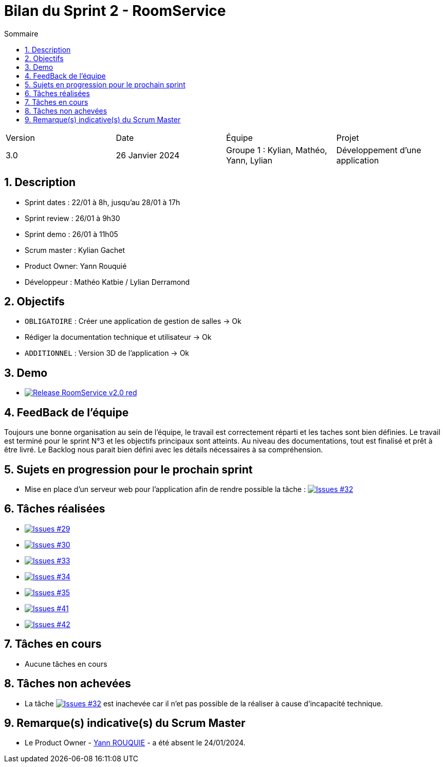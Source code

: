 = Bilan du Sprint 2 - RoomService
:toc:
:toc-title: Sommaire
//:toc: preamble
:toclevels: 5
:sectnums:
:sectnumlevels: 5

:Entreprise: Groupe 1
:Equipe:  

[cols="4"]
|===
|Version | Date | Équipe | Projet
|3.0 | 26 Janvier 2024 | Groupe 1 : Kylian, Mathéo, Yann, Lylian | Développement d'une application
|=== 

== Description

* Sprint dates : 22/01 à 8h, jusqu'au 28/01 à 17h
* Sprint review : 26/01 à 9h30
* Sprint demo : 26/01 à 11h05
* Scrum master : Kylian Gachet
* Product Owner: Yann Rouquié
* Développeur : Mathéo Katbie / Lylian Derramond


== Objectifs

* `OBLIGATOIRE` : Créer une application de gestion de salles -> Ok
* Rédiger la documentation technique et utilisateur -> Ok
* `ADDITIONNEL` : Version 3D de l'application -> Ok

== Demo

* image:https://img.shields.io/badge/Release_RoomService-v2.0-red.svg[link="https://github.com/Iamkylian/SAE-ALT-S3-Dev-23-24-OccupationSalles-Equipe-1/releases/tag/V2"]

== FeedBack de l'équipe

Toujours une bonne organisation au sein de l'équipe, le travail est correctement réparti et les taches sont bien définies.
Le travail est terminé pour le sprint N°3 et les objectifs principaux sont atteints.
Au niveau des documentations, tout est finalisé et prêt à être livré.
Le Backlog nous parait bien défini avec les détails nécessaires à sa compréhension.

== Sujets en progression pour le prochain sprint

* Mise en place d'un serveur web pour l'application afin de rendre possible la tâche : image:https://img.shields.io/github/issues/Iamkylian/SAE-ALT-S3-Dev-23-24-OccupationSalles-Equipe-1?style=flat&label=Issues_32[Issues #32, link="https://github.com/Iamkylian/SAE-ALT-S3-Dev-23-24-OccupationSalles-Equipe-1/issues/32"]


== Tâches réalisées

* image:https://img.shields.io/github/issues/Iamkylian/SAE-ALT-S3-Dev-23-24-OccupationSalles-Equipe-1?style=flat&label=Issues_29[Issues #29, link="https://github.com/Iamkylian/SAE-ALT-S3-Dev-23-24-OccupationSalles-Equipe-1/issues/29"] +
* image:https://img.shields.io/github/issues/Iamkylian/SAE-ALT-S3-Dev-23-24-OccupationSalles-Equipe-1?style=flat&label=Issues_30[Issues #30, link="https://github.com/Iamkylian/SAE-ALT-S3-Dev-23-24-OccupationSalles-Equipe-1/issues/30"] +
* image:https://img.shields.io/github/issues/Iamkylian/SAE-ALT-S3-Dev-23-24-OccupationSalles-Equipe-1?style=flat&label=Issues_33[Issues #33, link="https://github.com/Iamkylian/SAE-ALT-S3-Dev-23-24-OccupationSalles-Equipe-1/issues/33"] +
* image:https://img.shields.io/github/issues/Iamkylian/SAE-ALT-S3-Dev-23-24-OccupationSalles-Equipe-1?style=flat&label=Issues_34[Issues #34, link="https://github.com/Iamkylian/SAE-ALT-S3-Dev-23-24-OccupationSalles-Equipe-1/issues/34"] +
* image:https://img.shields.io/github/issues/Iamkylian/SAE-ALT-S3-Dev-23-24-OccupationSalles-Equipe-1?style=flat&label=Issues_35[Issues #35, link="https://github.com/Iamkylian/SAE-ALT-S3-Dev-23-24-OccupationSalles-Equipe-1/issues/35"] +
* image:https://img.shields.io/github/issues/Iamkylian/SAE-ALT-S3-Dev-23-24-OccupationSalles-Equipe-1?style=flat&label=Issues_41[Issues #41, link="https://github.com/Iamkylian/SAE-ALT-S3-Dev-23-24-OccupationSalles-Equipe-1/issues/41"] +
* image:https://img.shields.io/github/issues/Iamkylian/SAE-ALT-S3-Dev-23-24-OccupationSalles-Equipe-1?style=flat&label=Issues_42[Issues #42, link="https://github.com/Iamkylian/SAE-ALT-S3-Dev-23-24-OccupationSalles-Equipe-1/issues/42"] +

== Tâches en cours

* Aucune tâches en cours

== Tâches non achevées

* La tâche image:https://img.shields.io/github/issues/Iamkylian/SAE-ALT-S3-Dev-23-24-OccupationSalles-Equipe-1?style=flat&label=Issues_32[Issues #32, link="https://github.com/Iamkylian/SAE-ALT-S3-Dev-23-24-OccupationSalles-Equipe-1/issues/32"] est inachevée car il n'et pas possible de la réaliser à cause d'incapacité technique.

== Remarque(s) indicative(s) du Scrum Master

* Le Product Owner - https://github.com/YannRouquie[Yann ROUQUIE] - a été absent le 24/01/2024.
